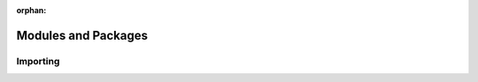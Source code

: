:orphan:

Modules and Packages
====================

.. _modules-and-packages-importing:

Importing
---------
